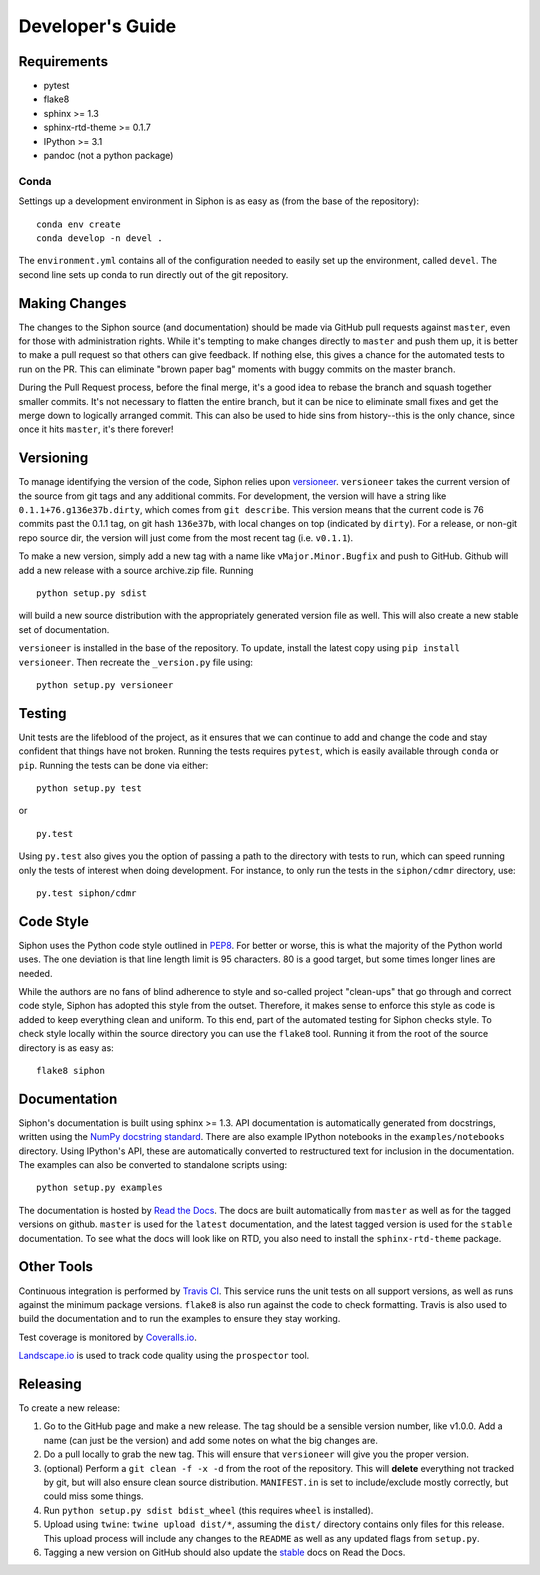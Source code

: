 =================
Developer's Guide
=================

------------
Requirements
------------

- pytest
- flake8
- sphinx >= 1.3
- sphinx-rtd-theme >= 0.1.7
- IPython >= 3.1
- pandoc (not a python package)

~~~~~
Conda
~~~~~

Settings up a development environment in Siphon is as easy as (from the
base of the repository):

.. parsed-literal::
    conda env create
    conda develop -n devel .

The ``environment.yml`` contains all of the configuration needed to easily
set up the environment, called ``devel``. The second line sets up conda to
run directly out of the git repository.

--------------
Making Changes
--------------

The changes to the Siphon source (and documentation) should be made via GitHub pull requests
against ``master``, even for those with administration rights. While it's tempting to make
changes directly to ``master`` and push them up, it is better to make a pull request so that
others can give feedback. If nothing else, this gives a chance for the automated tests to run
on the PR. This can eliminate "brown paper bag" moments with buggy commits on the master
branch.

During the Pull Request process, before the final merge, it's a good idea to rebase the branch
and squash together smaller commits. It's not necessary to flatten the entire branch, but it
can be nice to eliminate small fixes and get the merge down to logically arranged commit. This
can also be used to hide sins from history--this is the only chance, since once it hits
``master``, it's there forever!

----------
Versioning
----------

To manage identifying the version of the code, Siphon relies upon `versioneer
<https://github.com/warner/python-versioneer>`_. ``versioneer`` takes the current version of
the source from git tags and any additional commits. For development, the version will have a
string like ``0.1.1+76.g136e37b.dirty``, which comes from ``git describe``. This version means
that the current code is 76 commits past the 0.1.1 tag, on git hash ``136e37b``, with local
changes on top (indicated by ``dirty``). For a release, or non-git repo source dir, the version
will just come from the most recent tag (i.e. ``v0.1.1``).

To make a new version, simply add a new tag with a name like ``vMajor.Minor.Bugfix`` and push
to GitHub. Github will add a new release with a source archive.zip file. Running

.. parsed-literal::
    python setup.py sdist

will build a new source distribution with the appropriately generated version file as well.
This will also create a new stable set of documentation.

``versioneer`` is installed in the base of the repository. To update, install the latest copy
using ``pip install versioneer``. Then recreate the ``_version.py`` file using:

.. parsed-literal::
    python setup.py versioneer

-------
Testing
-------

Unit tests are the lifeblood of the project, as it ensures that we can continue to add and
change the code and stay confident that things have not broken. Running the tests requires
``pytest``, which is easily available through ``conda`` or ``pip``. Running the tests can be
done via either:

.. parsed-literal::
    python setup.py test

or

.. parsed-literal::
    py.test

Using ``py.test`` also gives you the option of passing a path to the directory with tests to
run, which can speed running only the tests of interest when doing development. For instance,
to only run the tests in the ``siphon/cdmr`` directory, use:

.. parsed-literal::
    py.test siphon/cdmr

----------
Code Style
----------

Siphon uses the Python code style outlined in `PEP8
<https://www.python.org/dev/peps/pep-0008/>`_. For better or worse, this is what the majority
of the Python world uses. The one deviation is that line length limit is 95 characters. 80 is a
good target, but some times longer lines are needed.

While the authors are no fans of blind adherence to style and so-called project "clean-ups"
that go through and correct code style, Siphon has adopted this style from the outset.
Therefore, it makes sense to enforce this style as code is added to keep everything clean and
uniform. To this end, part of the automated testing for Siphon checks style. To check style
locally within the source directory you can use the ``flake8`` tool. Running it from the root
of the source directory is as easy as:

.. parsed-literal::
    flake8 siphon

-------------
Documentation
-------------

Siphon's documentation is built using sphinx >= 1.3. API documentation is automatically
generated from docstrings, written using the
`NumPy docstring standard <https://github.com/numpy/numpy/blob/master/doc/HOWTO_DOCUMENT.rst.txt>`_.
There are also example IPython notebooks in the ``examples/notebooks`` directory. Using
IPython's API, these are automatically converted to restructured text for inclusion in the
documentation. The examples can also be converted to standalone scripts using:

.. parsed-literal::
    python setup.py examples

The documentation is hosted by `Read the Docs <http://siphon.readthedocs.org>`_. The docs are
built automatically from ``master`` as well as for the tagged versions on github. ``master`` is
used for the ``latest`` documentation, and the latest tagged version is used for the ``stable``
documentation. To see what the docs will look like on RTD, you also need to install the
``sphinx-rtd-theme`` package.

-----------
Other Tools
-----------

Continuous integration is performed by `Travis CI <http://www.travis-ci.org/Unidata/siphon>`_.
This service runs the unit tests on all support versions, as well as runs against the minimum
package versions. ``flake8`` is also run against the code to check formatting. Travis is also
used to build the documentation and to run the examples to ensure they stay working.

Test coverage is monitored by `Coveralls.io <https://coveralls.io/r/Unidata/siphon>`_.

`Landscape.io <https://landscape.io/github/Unidata/siphon>`_ is used to track code quality
using the ``prospector`` tool.

---------
Releasing
---------

To create a new release:

1. Go to the GitHub page and make a new release. The tag should be a sensible version number,
   like v1.0.0. Add a name (can just be the version) and add some notes on what the big
   changes are.
2. Do a pull locally to grab the new tag. This will ensure that ``versioneer`` will give you
   the proper version.
3. (optional) Perform a ``git clean -f -x -d`` from the root of the repository. This will
   **delete** everything not tracked by git, but will also ensure clean source distribution.
   ``MANIFEST.in`` is set to include/exclude mostly correctly, but could miss some things.
4. Run ``python setup.py sdist bdist_wheel`` (this requires ``wheel`` is installed).
5. Upload using ``twine``: ``twine upload dist/*``, assuming the ``dist/`` directory contains
   only files for this release. This upload process will include any changes to the ``README``
   as well as any updated flags from ``setup.py``.
6. Tagging a new version on GitHub should also update the
   `stable <http://siphon.readthedocs.org/en/stable>`_  docs on Read the Docs.

